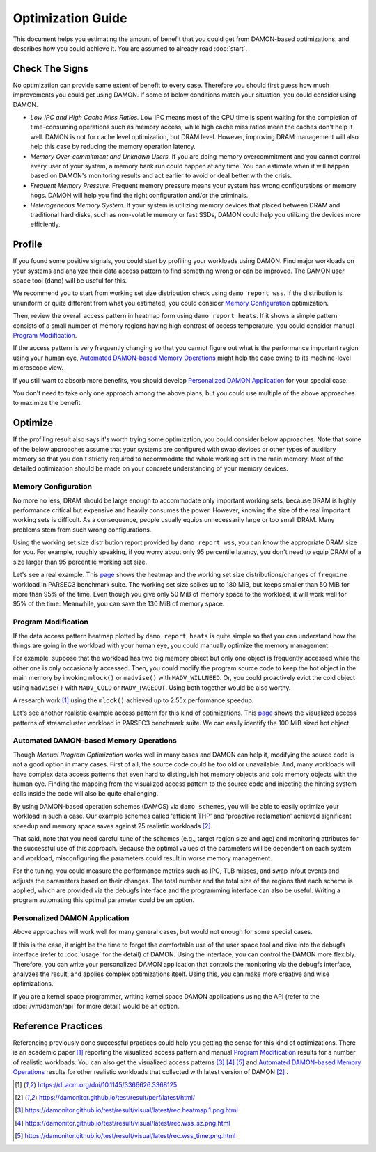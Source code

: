 .. SPDX-License-Identifier: GPL-2.0

==================
Optimization Guide
==================

This document helps you estimating the amount of benefit that you could get
from DAMON-based optimizations, and describes how you could achieve it.  You
are assumed to already read :doc:`start`.


Check The Signs
===============

No optimization can provide same extent of benefit to every case.  Therefore
you should first guess how much improvements you could get using DAMON.  If
some of below conditions match your situation, you could consider using DAMON.

- *Low IPC and High Cache Miss Ratios.*  Low IPC means most of the CPU time is
  spent waiting for the completion of time-consuming operations such as memory
  access, while high cache miss ratios mean the caches don't help it well.
  DAMON is not for cache level optimization, but DRAM level.  However,
  improving DRAM management will also help this case by reducing the memory
  operation latency.
- *Memory Over-commitment and Unknown Users.*  If you are doing memory
  overcommitment and you cannot control every user of your system, a memory
  bank run could happen at any time.  You can estimate when it will happen
  based on DAMON's monitoring results and act earlier to avoid or deal better
  with the crisis.
- *Frequent Memory Pressure.*  Frequent memory pressure means your system has
  wrong configurations or memory hogs.  DAMON will help you find the right
  configuration and/or the criminals.
- *Heterogeneous Memory System.*  If your system is utilizing memory devices
  that placed between DRAM and traditional hard disks, such as non-volatile
  memory or fast SSDs, DAMON could help you utilizing the devices more
  efficiently.


Profile
=======

If you found some positive signals, you could start by profiling your workloads
using DAMON.  Find major workloads on your systems and analyze their data
access pattern to find something wrong or can be improved.  The DAMON user
space tool (``damo``) will be useful for this.

We recommend you to start from working set size distribution check using ``damo
report wss``.  If the distribution is ununiform or quite different from what
you estimated, you could consider `Memory Configuration`_ optimization.

Then, review the overall access pattern in heatmap form using ``damo report
heats``.  If it shows a simple pattern consists of a small number of memory
regions having high contrast of access temperature, you could consider manual
`Program Modification`_.

If the access pattern is very frequently changing so that you cannot figure out
what is the performance important region using your human eye, `Automated
DAMON-based Memory Operations`_ might help the case owing to its machine-level
microscope view.

If you still want to absorb more benefits, you should develop `Personalized
DAMON Application`_ for your special case.

You don't need to take only one approach among the above plans, but you could
use multiple of the above approaches to maximize the benefit.  


Optimize
========

If the profiling result also says it's worth trying some optimization, you
could consider below approaches.  Note that some of the below approaches assume
that your systems are configured with swap devices or other types of auxiliary
memory so that you don't strictly required to accommodate the whole working set
in the main memory.  Most of the detailed optimization should be made on your
concrete understanding of your memory devices.


Memory Configuration
--------------------

No more no less, DRAM should be large enough to accommodate only important
working sets, because DRAM is highly performance critical but expensive and
heavily consumes the power.  However, knowing the size of the real important
working sets is difficult.  As a consequence, people usually equips
unnecessarily large or too small DRAM.  Many problems stem from such wrong
configurations.

Using the working set size distribution report provided by ``damo report wss``,
you can know the appropriate DRAM size for you.  For example, roughly speaking,
if you worry about only 95 percentile latency, you don't need to equip DRAM of
a size larger than 95 percentile working set size.

Let's see a real example.  This `page
<https://damonitor.github.io/doc/html/v17/admin-guide/mm/damon/guide.html#memory-configuration>`_
shows the heatmap and the working set size distributions/changes of
``freqmine`` workload in PARSEC3 benchmark suite.  The working set size spikes
up to 180 MiB, but keeps smaller than 50 MiB for more than 95% of the time.
Even though you give only 50 MiB of memory space to the workload, it will work
well for 95% of the time.  Meanwhile, you can save the 130 MiB of memory space.


Program Modification
--------------------

If the data access pattern heatmap plotted by ``damo report heats`` is quite
simple so that you can understand how the things are going in the workload with
your human eye, you could manually optimize the memory management.

For example, suppose that the workload has two big memory object but only one
object is frequently accessed while the other one is only occasionally
accessed.  Then, you could modify the program source code to keep the hot
object in the main memory by invoking ``mlock()`` or ``madvise()`` with
``MADV_WILLNEED``.  Or, you could proactively evict the cold object using
``madvise()`` with ``MADV_COLD`` or ``MADV_PAGEOUT``.  Using both together
would be also worthy.

A research work [1]_ using the ``mlock()`` achieved up to 2.55x performance
speedup.

Let's see another realistic example access pattern for this kind of
optimizations.  This `page
<https://damonitor.github.io/doc/html/v17/admin-guide/mm/damon/guide.html#program-modification>`_
shows the visualized access patterns of streamcluster workload in PARSEC3
benchmark suite.  We can easily identify the 100 MiB sized hot object.


Automated DAMON-based Memory Operations
---------------------------------------

Though `Manual Program Optimization` works well in many cases and DAMON can
help it, modifying the source code is not a good option in many cases.  First
of all, the source code could be too old or unavailable.  And, many workloads
will have complex data access patterns that even hard to distinguish hot memory
objects and cold memory objects with the human eye.  Finding the mapping from
the visualized access pattern to the source code and injecting the hinting
system calls inside the code will also be quite challenging.

By using DAMON-based operation schemes (DAMOS) via ``damo schemes``, you will
be able to easily optimize your workload in such a case.  Our example schemes
called 'efficient THP' and 'proactive reclamation' achieved significant speedup
and memory space saves against 25 realistic workloads [2]_.

That said, note that you need careful tune of the schemes (e.g., target region
size and age) and monitoring attributes for the successful use of this
approach.  Because the optimal values of the parameters will be dependent on
each system and workload, misconfiguring the parameters could result in worse
memory management.

For the tuning, you could measure the performance metrics such as IPC, TLB
misses, and swap in/out events and adjusts the parameters based on their
changes.  The total number and the total size of the regions that each scheme
is applied, which are provided via the debugfs interface and the programming
interface can also be useful.  Writing a program automating this optimal
parameter could be an option.


Personalized DAMON Application
------------------------------

Above approaches will work well for many general cases, but would not enough
for some special cases.

If this is the case, it might be the time to forget the comfortable use of the
user space tool and dive into the debugfs interface (refer to :doc:`usage` for
the detail) of DAMON.  Using the interface, you can control the DAMON more
flexibly.  Therefore, you can write your personalized DAMON application that
controls the monitoring via the debugfs interface, analyzes the result, and
applies complex optimizations itself.  Using this, you can make more creative
and wise optimizations.

If you are a kernel space programmer, writing kernel space DAMON applications
using the API (refer to the :doc:`/vm/damon/api` for more detail) would be an
option.


Reference Practices
===================

Referencing previously done successful practices could help you getting the
sense for this kind of optimizations.  There is an academic paper [1]_
reporting the visualized access pattern and manual `Program
Modification`_ results for a number of realistic workloads.  You can also get
the visualized access patterns [3]_ [4]_ [5]_ and
`Automated DAMON-based Memory Operations`_ results for other realistic
workloads that collected with latest version of DAMON [2]_ .

.. [1] https://dl.acm.org/doi/10.1145/3366626.3368125
.. [2] https://damonitor.github.io/test/result/perf/latest/html/
.. [3] https://damonitor.github.io/test/result/visual/latest/rec.heatmap.1.png.html
.. [4] https://damonitor.github.io/test/result/visual/latest/rec.wss_sz.png.html
.. [5] https://damonitor.github.io/test/result/visual/latest/rec.wss_time.png.html
